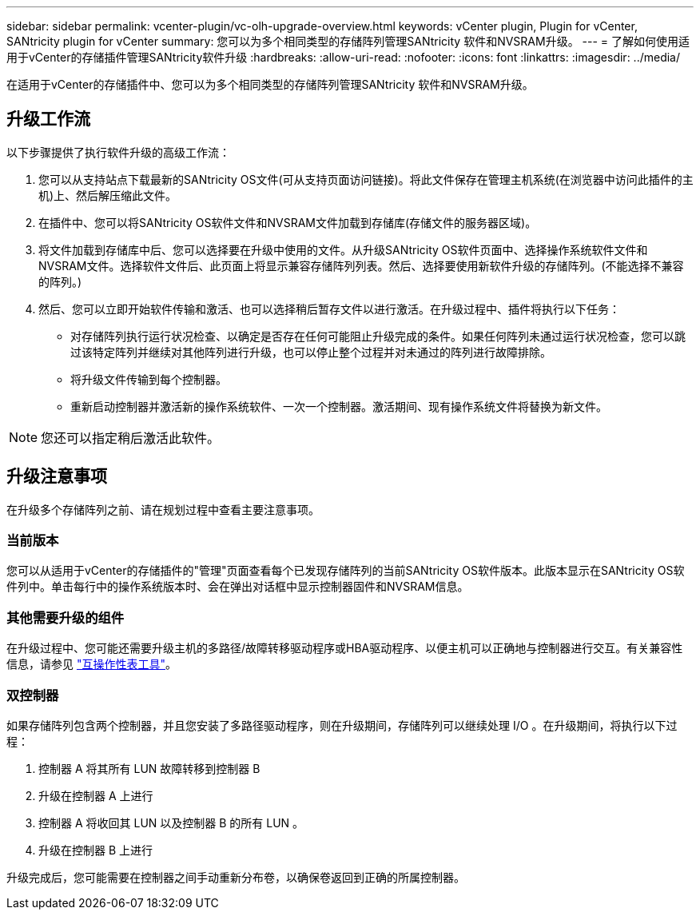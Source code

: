 ---
sidebar: sidebar 
permalink: vcenter-plugin/vc-olh-upgrade-overview.html 
keywords: vCenter plugin, Plugin for vCenter, SANtricity plugin for vCenter 
summary: 您可以为多个相同类型的存储阵列管理SANtricity 软件和NVSRAM升级。 
---
= 了解如何使用适用于vCenter的存储插件管理SANtricity软件升级
:hardbreaks:
:allow-uri-read: 
:nofooter: 
:icons: font
:linkattrs: 
:imagesdir: ../media/


[role="lead"]
在适用于vCenter的存储插件中、您可以为多个相同类型的存储阵列管理SANtricity 软件和NVSRAM升级。



== 升级工作流

以下步骤提供了执行软件升级的高级工作流：

. 您可以从支持站点下载最新的SANtricity OS文件(可从支持页面访问链接)。将此文件保存在管理主机系统(在浏览器中访问此插件的主机)上、然后解压缩此文件。
. 在插件中、您可以将SANtricity OS软件文件和NVSRAM文件加载到存储库(存储文件的服务器区域)。
. 将文件加载到存储库中后、您可以选择要在升级中使用的文件。从升级SANtricity OS软件页面中、选择操作系统软件文件和NVSRAM文件。选择软件文件后、此页面上将显示兼容存储阵列列表。然后、选择要使用新软件升级的存储阵列。(不能选择不兼容的阵列。)
. 然后、您可以立即开始软件传输和激活、也可以选择稍后暂存文件以进行激活。在升级过程中、插件将执行以下任务：
+
** 对存储阵列执行运行状况检查、以确定是否存在任何可能阻止升级完成的条件。如果任何阵列未通过运行状况检查，您可以跳过该特定阵列并继续对其他阵列进行升级，也可以停止整个过程并对未通过的阵列进行故障排除。
** 将升级文件传输到每个控制器。
** 重新启动控制器并激活新的操作系统软件、一次一个控制器。激活期间、现有操作系统文件将替换为新文件。





NOTE: 您还可以指定稍后激活此软件。



== 升级注意事项

在升级多个存储阵列之前、请在规划过程中查看主要注意事项。



=== 当前版本

您可以从适用于vCenter的存储插件的"管理"页面查看每个已发现存储阵列的当前SANtricity OS软件版本。此版本显示在SANtricity OS软件列中。单击每行中的操作系统版本时、会在弹出对话框中显示控制器固件和NVSRAM信息。



=== 其他需要升级的组件

在升级过程中、您可能还需要升级主机的多路径/故障转移驱动程序或HBA驱动程序、以便主机可以正确地与控制器进行交互。有关兼容性信息，请参见 link:https://imt.netapp.com/matrix/["互操作性表工具"^]。



=== 双控制器

如果存储阵列包含两个控制器，并且您安装了多路径驱动程序，则在升级期间，存储阵列可以继续处理 I/O 。在升级期间，将执行以下过程：

. 控制器 A 将其所有 LUN 故障转移到控制器 B
. 升级在控制器 A 上进行
. 控制器 A 将收回其 LUN 以及控制器 B 的所有 LUN 。
. 升级在控制器 B 上进行


升级完成后，您可能需要在控制器之间手动重新分布卷，以确保卷返回到正确的所属控制器。
